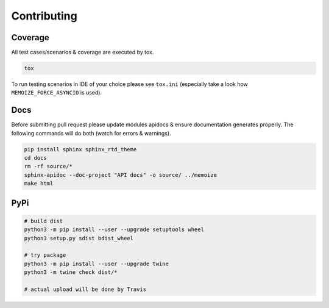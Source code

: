 Contributing
============

Coverage
--------

All test cases/scenarios & coverage are executed by tox.

.. code-block:: bash

   tox

To run testing scenarios in IDE of your choice please see ``tox.ini``
(especially take a look how ``MEMOIZE_FORCE_ASYNCIO`` is used).

Docs
----

Before submitting pull request please update modules apidocs & ensure documentation generates properly.
The following commands will do both (watch for errors & warnings).

.. code-block:: bash

   pip install sphinx sphinx_rtd_theme
   cd docs
   rm -rf source/*
   sphinx-apidoc --doc-project "API docs" -o source/ ../memoize
   make html

PyPi
----

.. code-block:: bash

    # build dist
    python3 -m pip install --user --upgrade setuptools wheel
    python3 setup.py sdist bdist_wheel

    # try package
    python3 -m pip install --user --upgrade twine
    python3 -m twine check dist/*

    # actual upload will be done by Travis
